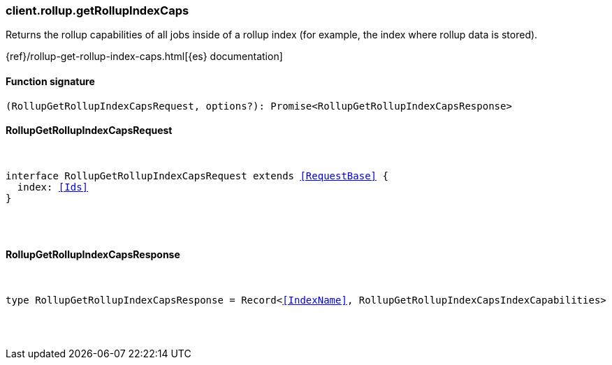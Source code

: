[[reference-rollup-get_rollup_index_caps]]

////////
===========================================================================================================================
||                                                                                                                       ||
||                                                                                                                       ||
||                                                                                                                       ||
||        ██████╗ ███████╗ █████╗ ██████╗ ███╗   ███╗███████╗                                                            ||
||        ██╔══██╗██╔════╝██╔══██╗██╔══██╗████╗ ████║██╔════╝                                                            ||
||        ██████╔╝█████╗  ███████║██║  ██║██╔████╔██║█████╗                                                              ||
||        ██╔══██╗██╔══╝  ██╔══██║██║  ██║██║╚██╔╝██║██╔══╝                                                              ||
||        ██║  ██║███████╗██║  ██║██████╔╝██║ ╚═╝ ██║███████╗                                                            ||
||        ╚═╝  ╚═╝╚══════╝╚═╝  ╚═╝╚═════╝ ╚═╝     ╚═╝╚══════╝                                                            ||
||                                                                                                                       ||
||                                                                                                                       ||
||    This file is autogenerated, DO NOT send pull requests that changes this file directly.                             ||
||    You should update the script that does the generation, which can be found in:                                      ||
||    https://github.com/elastic/elastic-client-generator-js                                                             ||
||                                                                                                                       ||
||    You can run the script with the following command:                                                                 ||
||       npm run elasticsearch -- --version <version>                                                                    ||
||                                                                                                                       ||
||                                                                                                                       ||
||                                                                                                                       ||
===========================================================================================================================
////////

[discrete]
=== client.rollup.getRollupIndexCaps

Returns the rollup capabilities of all jobs inside of a rollup index (for example, the index where rollup data is stored).

{ref}/rollup-get-rollup-index-caps.html[{es} documentation]

[discrete]
==== Function signature

[source,ts]
----
(RollupGetRollupIndexCapsRequest, options?): Promise<RollupGetRollupIndexCapsResponse>
----

[discrete]
==== RollupGetRollupIndexCapsRequest

[pass]
++++
<pre>
++++
interface RollupGetRollupIndexCapsRequest extends <<RequestBase>> {
  index: <<Ids>>
}

[pass]
++++
</pre>
++++
[discrete]
==== RollupGetRollupIndexCapsResponse

[pass]
++++
<pre>
++++
type RollupGetRollupIndexCapsResponse = Record<<<IndexName>>, RollupGetRollupIndexCapsIndexCapabilities>

[pass]
++++
</pre>
++++
